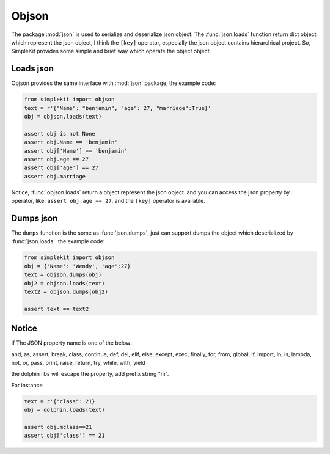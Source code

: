Objson
======

The package :mod:`json` is used to serialize and deserialize json object. The :func:`json.loads`
function return dict object which represent the json object, I think the ``[key]`` operator,
especially the json object contains hierarchical project. So, SimpleKit provides
some simple and brief way which operate the object object.

Loads json
-------------

Objson provides the same interface with :mod:`json` package, the example code:

.. code-block:: python

    from simplekit import objson
    text = r'{"Name": "benjamin", "age": 27, "marriage":True}'
    obj = objson.loads(text)

    assert obj is not None
    assert obj.Name == 'benjamin'
    assert obj['Name'] == 'benjamin'
    assert obj.age == 27
    assert obj['age'] == 27
    assert obj.marriage


Notice,  :func:`objson.loads` return a object represent the json object. and you
can access the json property by ``.`` operator, like: ``assert obj.age == 27``,
and  the ``[key]`` operator is available.

Dumps json
-------------

The ``dumps`` function is the some as :func:`json.dumps`, just can support dumps the object
which deserialized by :func:`json.loads`.  the example code:

.. code-block:: python

    from simplekit import objson
    obj = {'Name': 'Wendy', 'age':27}
    text = objson.dumps(obj)
    obj2 = objson.loads(text)
    text2 = objson.dumps(obj2)

    assert text == text2

Notice
--------
if The JSON property name is one of the below:

and, as, assert, break, class, continue, def, del, elif, else,
except, exec, finally, for, from, global, if, import, in, is,
lambda, not, or, pass, print, raise, return, try, while, with,
yield

the dolphin libs will escape the property, add prefix string "m".

For instance

.. code-block:: python

    text = r'{"class": 21}
    obj = dolphin.loads(text)

    assert obj.mclass==21
    assert obj['class'] == 21

